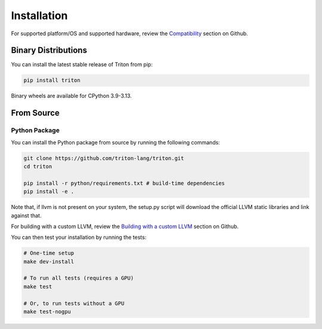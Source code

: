 ============
Installation
============

For supported platform/OS and supported hardware, review the `Compatibility <https://github.com/triton-lang/triton?tab=readme-ov-file#compatibility>`_ section on Github.

--------------------
Binary Distributions
--------------------

You can install the latest stable release of Triton from pip:

.. code-block:: bash

      pip install triton

Binary wheels are available for CPython 3.9-3.13.

-----------
From Source
-----------

++++++++++++++
Python Package
++++++++++++++

You can install the Python package from source by running the following commands:

.. code-block:: bash

      git clone https://github.com/triton-lang/triton.git
      cd triton

      pip install -r python/requirements.txt # build-time dependencies
      pip install -e .

Note that, if llvm is not present on your system, the setup.py script will download the official LLVM static libraries and link against that.

For building with a custom LLVM, review the `Building with a custom LLVM <https://github.com/triton-lang/triton?tab=readme-ov-file#building-with-a-custom-llvm>`_ section on Github.

You can then test your installation by running the tests:

.. code-block:: bash

      # One-time setup
      make dev-install

      # To run all tests (requires a GPU)
      make test

      # Or, to run tests without a GPU
      make test-nogpu
